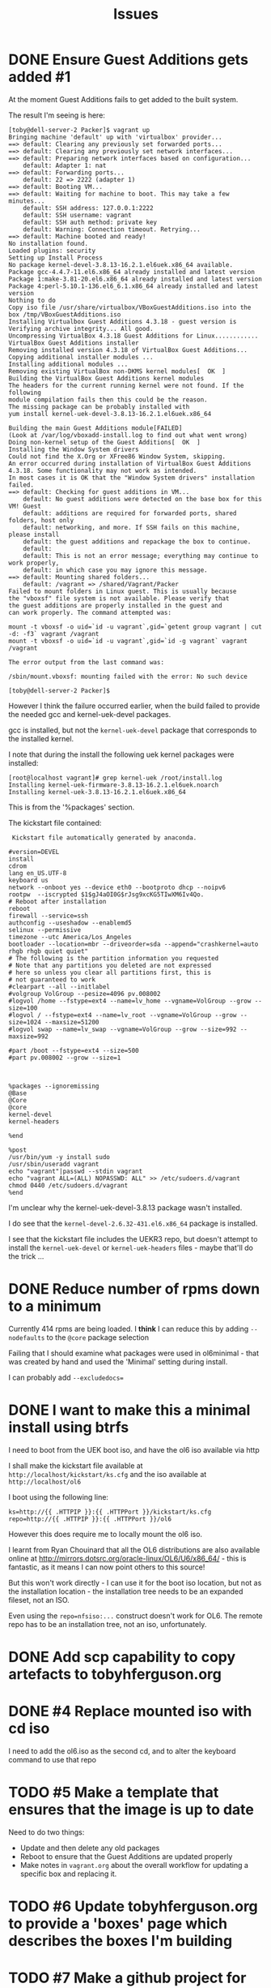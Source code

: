 #+TITLE: Issues
#+STARTUP: nologdone
* DONE Ensure Guest Additions gets added #1
CLOSED: [2015-01-06 Tue 07:19]
:LOGBOOK:  
- CLOSING NOTE [2015-01-06 Tue 07:19] \\
  The issues is that the kernel used to boot from is not the kernel subsequently installed.
  
  So the =base.sh= script adds the necessary packages
:END:      
At the moment Guest Additions fails to get added to the built system.

The result I'm seeing is here:
#+BEGIN_EXAMPLE
[toby@dell-server-2 Packer]$ vagrant up
Bringing machine 'default' up with 'virtualbox' provider...
==> default: Clearing any previously set forwarded ports...
==> default: Clearing any previously set network interfaces...
==> default: Preparing network interfaces based on configuration...
    default: Adapter 1: nat
==> default: Forwarding ports...
    default: 22 => 2222 (adapter 1)
==> default: Booting VM...
==> default: Waiting for machine to boot. This may take a few minutes...
    default: SSH address: 127.0.0.1:2222
    default: SSH username: vagrant
    default: SSH auth method: private key
    default: Warning: Connection timeout. Retrying...
==> default: Machine booted and ready!
No installation found.
Loaded plugins: security
Setting up Install Process
No package kernel-devel-3.8.13-16.2.1.el6uek.x86_64 available.
Package gcc-4.4.7-11.el6.x86_64 already installed and latest version
Package 1:make-3.81-20.el6.x86_64 already installed and latest version
Package 4:perl-5.10.1-136.el6_6.1.x86_64 already installed and latest version
Nothing to do
Copy iso file /usr/share/virtualbox/VBoxGuestAdditions.iso into the box /tmp/VBoxGuestAdditions.iso
Installing Virtualbox Guest Additions 4.3.18 - guest version is 
Verifying archive integrity... All good.
Uncompressing VirtualBox 4.3.18 Guest Additions for Linux............
VirtualBox Guest Additions installer
Removing installed version 4.3.18 of VirtualBox Guest Additions...
Copying additional installer modules ...
Installing additional modules ...
Removing existing VirtualBox non-DKMS kernel modules[  OK  ]
Building the VirtualBox Guest Additions kernel modules
The headers for the current running kernel were not found. If the following
module compilation fails then this could be the reason.
The missing package can be probably installed with
yum install kernel-uek-devel-3.8.13-16.2.1.el6uek.x86_64

Building the main Guest Additions module[FAILED]
(Look at /var/log/vboxadd-install.log to find out what went wrong)
Doing non-kernel setup of the Guest Additions[  OK  ]
Installing the Window System drivers
Could not find the X.Org or XFree86 Window System, skipping.
An error occurred during installation of VirtualBox Guest Additions 4.3.18. Some functionality may not work as intended.
In most cases it is OK that the "Window System drivers" installation failed.
==> default: Checking for guest additions in VM...
    default: No guest additions were detected on the base box for this VM! Guest
    default: additions are required for forwarded ports, shared folders, host only
    default: networking, and more. If SSH fails on this machine, please install
    default: the guest additions and repackage the box to continue.
    default: 
    default: This is not an error message; everything may continue to work properly,
    default: in which case you may ignore this message.
==> default: Mounting shared folders...
    default: /vagrant => /shared/Vagrant/Packer
Failed to mount folders in Linux guest. This is usually because
the "vboxsf" file system is not available. Please verify that
the guest additions are properly installed in the guest and
can work properly. The command attempted was:

mount -t vboxsf -o uid=`id -u vagrant`,gid=`getent group vagrant | cut -d: -f3` vagrant /vagrant
mount -t vboxsf -o uid=`id -u vagrant`,gid=`id -g vagrant` vagrant /vagrant

The error output from the last command was:

/sbin/mount.vboxsf: mounting failed with the error: No such device

[toby@dell-server-2 Packer]$ 
#+END_EXAMPLE

However I think the failure occurred earlier, when the build failed to provide the needed gcc and kernel-uek-devel packages.

gcc is installed, but not the =kernel-uek-devel= package that corresponds to the installed kernel.

I note that during the install the following uek kernel packages were installed:
#+BEGIN_EXAMPLE
[root@localhost vagrant]# grep kernel-uek /root/install.log
Installing kernel-uek-firmware-3.8.13-16.2.1.el6uek.noarch
Installing kernel-uek-3.8.13-16.2.1.el6uek.x86_64
#+END_EXAMPLE
This is from the '%packages' section.

The kickstart file contained:
#+BEGIN_EXAMPLE
 Kickstart file automatically generated by anaconda.

#version=DEVEL
install
cdrom
lang en_US.UTF-8
keyboard us
network --onboot yes --device eth0 --bootproto dhcp --noipv6
rootpw  --iscrypted $1$gJ4aOI0G$rJsg9xcKG5TIwXM6Iv4Qo.
# Reboot after installation
reboot
firewall --service=ssh
authconfig --useshadow --enablemd5
selinux --permissive
timezone --utc America/Los_Angeles
bootloader --location=mbr --driveorder=sda --append="crashkernel=auto rhgb rhgb quiet quiet"
# The following is the partition information you requested
# Note that any partitions you deleted are not expressed
# here so unless you clear all partitions first, this is
# not guaranteed to work
#clearpart --all --initlabel
#volgroup VolGroup --pesize=4096 pv.008002
#logvol /home --fstype=ext4 --name=lv_home --vgname=VolGroup --grow --size=100
#logvol / --fstype=ext4 --name=lv_root --vgname=VolGroup --grow --size=1024 --maxsize=51200
#logvol swap --name=lv_swap --vgname=VolGroup --grow --size=992 --maxsize=992

#part /boot --fstype=ext4 --size=500
#part pv.008002 --grow --size=1



%packages --ignoremissing
@Base
@Core
@core
kernel-devel
kernel-headers

%end

%post
/usr/bin/yum -y install sudo
/usr/sbin/useradd vagrant
echo "vagrant"|passwd --stdin vagrant
echo "vagrant ALL=(ALL) NOPASSWD: ALL" >> /etc/sudoers.d/vagrant
chmod 0440 /etc/sudoers.d/vagrant
%end
#+END_EXAMPLE

I'm unclear why the kernel-uek-devel-3.8.13 package wasn't installed.

I do see that the =kernel-devel-2.6.32-431.el6.x86_64= package is installed.

I see that the kickstart file includes the UEKR3 repo, but doesn't attempt to install the =kernel-uek-devel= or =kernel-uek-headers= files - maybe that'll do the trick ...

* DONE Reduce number of rpms down to a minimum
CLOSED: [2015-01-06 Tue 07:18]
:LOGBOOK:  
- CLOSING NOTE [2015-01-06 Tue 07:18] \\
  The trick is to add =--nobase= to %packages section
:END:      
Currently 414 rpms are being loaded. I *think* I can reduce this by adding =--nodefaults= to the =@core= package selection

Failing that I should examine what packages were used in ol6minimal - that was created by hand and used the 'Minimal' setting during install.

I can probably add =--excludedocs==

* DONE I want to make this a minimal install using btrfs
CLOSED: [2015-01-06 Tue 07:21]
:LOGBOOK:  
- CLOSING NOTE [2015-01-06 Tue 07:21]
:END:      
I need to boot from the UEK boot iso, and have the ol6 iso available via http

I shall make the kickstart file available at =http://localhost/kickstart/ks.cfg= and the iso available at =http://localhost/ol6=

I boot using the following line:

#+BEGIN_SRC 
ks=http://{{ .HTTPIP }}:{{ .HTTPPort }}/kickstart/ks.cfg repo=http://{{ .HTTPIP }}:{{ .HTTPPort }}/ol6
#+END_SRC

However this does require me to locally mount the ol6 iso.

I learnt from Ryan Chouinard that all the OL6 distributions are also available online at http://mirrors.dotsrc.org/oracle-linux/OL6/U6/x86_64/ - this is fantastic, as it means I can now point others to this source!

But this won't work directly - I can use it for the boot iso location, but not as the installation location - the installation tree needs to be an expanded fileset, not an ISO.

Even using the =repo=nfsiso:...= construct doesn't work for OL6. The remote repo has to be an installation tree, not an iso, unfortunately.

* DONE Add scp capability to copy artefacts to tobyhferguson.org
CLOSED: [2015-01-07 Wed 11:04]
:LOGBOOK:  
- CLOSING NOTE [2015-01-07 Wed 11:04] \\
  Updated the README.org file
:END:
* DONE #4 Replace mounted iso with cd iso
I need to add the ol6.iso as the second cd, and to alter the keyboard command to use that repo
* TODO #5 Make a template that ensures that the image is up to date
Need to do two things:
+ Update and then delete any old packages
+ Reboot to ensure that the Guest Additions are updated properly
+ Make notes in =vagrant.org= about the overall workflow for updating a specific box and replacing it.
* TODO #6 Update tobyhferguson.org to provide a 'boxes' page which describes the boxes I'm building
* TODO #7 Make a github project for these templates that links to my boxes page
* TODO #8 Add dkms package
Need to install this from epel
* TODO #9 Add an additional build for an LVM based system
